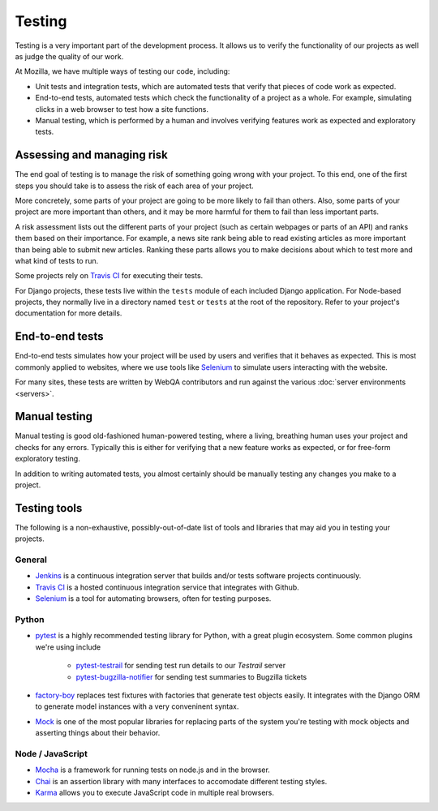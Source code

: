 Testing
=======

Testing is a very important part of the development process. It allows us to
verify the functionality of our projects as well as judge the quality of our
work.

At Mozilla, we have multiple ways of testing our code, including:

- Unit tests and integration tests, which are automated tests that verify that
  pieces of code work as expected.
- End-to-end tests, automated tests which check the functionality of a project
  as a whole. For example, simulating clicks in a web browser to test how a
  site functions.
- Manual testing, which is performed by a human and involves verifying features
  work as expected and exploratory tests.

Assessing and managing risk
---------------------------

The end goal of testing is to manage the risk of something going wrong with
your project. To this end, one of the first steps you should take is to assess
the risk of each area of your project.

More concretely, some parts of your project are going to be more likely to fail
than others. Also, some parts of your project are more important than others,
and it may be more harmful for them to fail than less important parts.

A risk assessment lists out the different parts of your project (such as
certain webpages or parts of an API) and ranks them based on their importance.
For example, a news site rank being able to read existing articles as more
important than being able to submit new articles. Ranking these parts allows
you to make decisions about which to test more and what kind of tests to run.

Some projects rely on `Travis CI`_ for executing their tests.

For Django projects, these tests live within the ``tests`` module of each
included Django application. For Node-based projects, they normally live in
a directory named ``test`` or ``tests`` at the root of the repository. Refer to
your project's documentation for more details.

End-to-end tests
----------------

End-to-end tests simulates how your project will be used by users and verifies
that it behaves as expected. This is most commonly applied to websites, where
we use tools like Selenium_ to simulate users interacting with the website.

For many sites, these tests are written by WebQA contributors and run against
the various :doc:`server environments <servers>`.

.. _Selenium: http://www.seleniumhq.org/projects/webdriver/

Manual testing
--------------

Manual testing is good old-fashioned human-powered testing, where a living,
breathing human uses your project and checks for any errors. Typically this is
either for verifying that a new feature works as expected, or for free-form
exploratory testing.

In addition to writing automated tests, you almost certainly should be manually
testing any changes you make to a project.

Testing tools
-------------

The following is a non-exhaustive, possibly-out-of-date list of tools and
libraries that may aid you in testing your projects.

General
^^^^^^^

- Jenkins_ is a continuous integration server that builds and/or tests software
  projects continuously.
- `Travis CI`_ is a hosted continuous integration service that integrates with
  Github.
- Selenium_ is a tool for automating browsers, often for testing purposes.

.. _Jenkins: https://jenkins.io/
.. _Travis CI: https://travis-ci.org/

Python
^^^^^^

- pytest_ is a highly recommended testing library for Python, with a great
  plugin ecosystem. Some common plugins we're using include

   - `pytest-testrail`_ for sending test run details to our `Testrail` server
   - `pytest-bugzilla-notifier`_ for sending test summaries to Bugzilla tickets

- `factory-boy`_ replaces test fixtures with factories that generate test
  objects easily. It integrates with the Django ORM to generate model instances
  with a very conveninent syntax.

- Mock_ is one of the most popular libraries for replacing parts of the system
  you're testing with mock objects and asserting things about their behavior.

.. _factory-boy: https://factoryboy.readthedocs.io/
.. _Mock: http://www.voidspace.org.uk/python/mock/
.. _pytest: http://pytest.org
.. _pytest-testrail: https://pypi.python.org/pypi/pytest-testrail
.. _pytest-bugzilla-notifier: https://pypi.python.org/pypi/pytest-bugzilla-notifier/0.1.2

Node / JavaScript
^^^^^^^^^^^^^^^^^

- Mocha_ is a framework for running tests on node.js and in the browser.
- Chai_ is an assertion library with many interfaces to accomodate different
  testing styles.
- Karma_ allows you to execute JavaScript code in multiple real browsers.

.. _Mocha: http://visionmedia.github.io/mocha/
.. _Chai: http://chaijs.com/
.. _Karma: http://karma-runner.github.io
